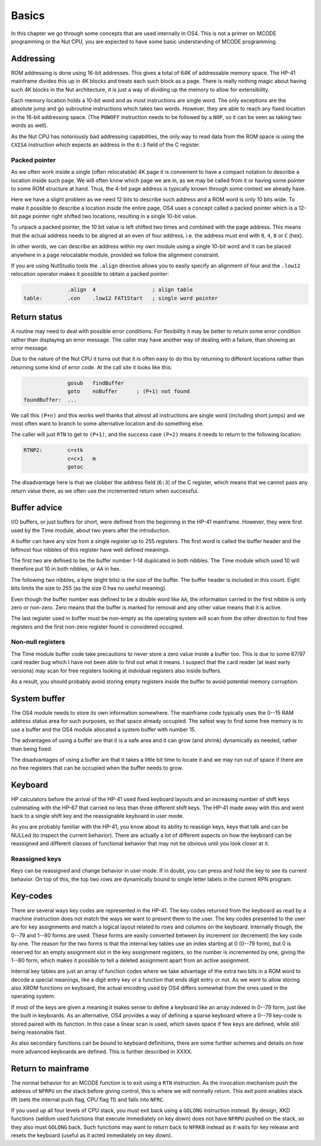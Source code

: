 ******
Basics
******

In this chapter we go through some concepts that are used internally
in OS4. This is not a primer on MCODE programming or the Nut CPU, you
are expected to have some basic understanding of MCODE programming.

Addressing
==========

ROM addressing is done using 16-bit addresses. This gives a total of
64K of addressable memory space. The HP-41 mainframe divides this up
in 4K blocks and treats each such block as a page. There is really
nothing magic about having such 4K blocks in the Nut architecture, it
is just a way of dividing up the memory to allow for extensibility.

Each memory location holds a 10-bit word and as most instructions are
single word. The only exceptions are the absolute jump and go
subroutine instructions which takes two words. However, they are able
to reach any fixed location in the 16-bit addressing space.
(The ``POWOFF`` instruction needs to be followed by a ``NOP``, so it can be seen
as taking two words as well).

As the Nut CPU has notoriously bad addressing capabilities, the only
way to read data from the ROM space is using the ``CXISA`` instruction
which expects an address in the ``6:3`` field of the C register.

Packed pointer
--------------

As we often work inside a single (often relocatable) 4K page it is
convenient to have a compact notation to describe a location inside
such page.
We will often know which page we are in, as we may be called
from it or having some pointer to some ROM structure at hand. Thus,
the 4-bit page address is typically known through some context we
already have.

Here we have a slight problem as we need 12 bits to describe such
address and a ROM word is only 10 bits wide. To make it possible to
describe a location inside the entire page, OS4 uses a concept called
a packed pointer which is a 12-bit page pointer right shifted two
locations, resulting in a single 10-bit value.

To unpack a packed pointer, the 10 bit value is left shifted two times
and combined with the page address. This means that the actual address
needs to be aligned at an even of four address, i.e. the address must
end with ``0``, ``4``, ``8`` or ``C`` (hex).

In other words, we can describe an address within my own module using
a single 10-bit word and it can be placed anywhere in a page
relocatable module, provided we follow the alignment constraint.

If you are using NutStudio tools the ``.align`` directive allows you
to easily specify an alignment of four and the ``.low12`` relocation
operator makes it possible to obtain a packed pointer:

.. code-block:: ca65

                 .align  4                  ; align table
   table:        .con    .low12 FAT1Start   ; single word pointer

Return status
=============

A routine may need to deal with possible error conditions.  For
flexibility it may be better to return some error condition rather
than displaying an error message. The caller may have another way of
dealing with a failure, than showing an error message.

Due to the nature of the Nut CPU it turns out that it is often easy to
do this by returning to different locations rather than returning
some kind of error code. At the call site it looks like this:

.. code-block:: ca65

                 gosub   findBuffer
                 goto    noBuffer      ; (P+1) not found
   foundBuffer:  ...

We call this ``(P+n)`` and this works well thanks that almost all
instructions are single word (including short jumps) and we most often
want to branch to some alternative location and do something else.

The caller will just ``RTN`` to get to ``(P+1)``, and the success case
``(P+2)`` means it needs to return to the following location:

.. code-block:: ca65

   RTNP2:        c=stk
                 c=c+1   m
                 gotoc

The disadvantage here is that we clobber the address field
(``6:3``) of the C register, which means that we cannot pass any return
value there, as we often use the incremented return when successful.

Buffer advice
=============

I/O buffers, or just buffers for short, were defined from the beginning
in the HP-41 mainframe. However, they were first used by the Time
module, about two years after the introduction.

A buffer can have any size from a single register up to 255
registers. The first word is called the buffer header and the leftmost
four nibbles of this register have well defined meanings.

The first two are defined to be the buffer number 1-14 duplicated in
both nibbles. The Time module which used 10 will therefore put 10 in
both nibbles, or ``AA`` in hex.

The following two nibbles, a byte (eight bits) is the size of the
buffer. The buffer header is included in this count. Eight bits limits
the size to 255 (as the size 0 has no useful meaning).

Even though the buffer number was defined to be a double word like
``AA``, the information carried in the first nibble is only zero
or non-zero. Zero means that the buffer is marked for removal and
any other value means that it is active.

The last register used in buffer must be non-empty as the operating
system will scan from the other direction to find free registers and
the first non-zero register found is considered occupied.

Non-null registers
------------------

The Time module buffer code take precautions to never store a zero
value inside a buffer too. This is due to some 67/97 card reader bug
which I have not been able to find out what it means. I suspect that the
card reader (at least early versions) may scan for free registers
looking at indvidual registers also inside buffers.

As a result, you should probably avoid storing empty registers inside
the buffer to avoid potential memory corruption.

System buffer
=============

The OS4 module needs to store its own information somewhere.
The mainframe code typically uses the 0--15 RAM address
status area for such purposes, so that space already occupied. The
safest way to find some free memory is to use a buffer and the OS4
module allocated a system buffer with number 15.

The advantages of using a buffer are that it is a safe area and it can
grow (and shrink) dynamically as needed, rather than being fixed.

The disadvantages of using a buffer are that it takes a little bit
time to locate it and we may run out of space if there are no free
registers that can be occupied when the buffer needs to grow.

Keyboard
========

HP calculators before the arrival of the HP-41 used fixed keyboard
layouts and an increasing number of shift keys culminating with the HP-67 that
carried no less than three different shift keys. The HP-41 made away
with this and went back to a single shift key and the reassignable
keyboard in user mode.

As you are probably familiar with the HP-41, you know about its
ability to reassign keys, keys that talk and can be NULLed (to inspect
the current behavior).
There are actually a lot of different aspects on how the keyboard can
be reassigned and different classes of functional behavior that may
not be obvious until you look closer at it.


Reassigned keys
---------------

Keys can be reassigned and change behavior in user mode. If in doubt,
you can press and hold the key to see its current behavior. On top of
this, the top two rows are dynamically bound to single letter labels
in the current RPN program.

Key-codes
=========

There are several ways key codes are represented in the HP-41.
The key codes returned from the keyboard as read by a machine
instruction does not match the ways we want to present them to the
user. The key codes presented to the user are for key assignments and
match a logical layout related to rows and columns on the
keyboard. Internally though, the 0--79 and 1--80 forms are used. These
forms are easily converted between by increment (or decrement) the
key code by one. The reason for the two forms is that the internal
key tables use an index starting at 0 (0--79 form), but 0 is reserved
for an empty assignment slot in the key assignment registers, so the
number is incremented by one, giving the 1--80 form, which makes it
possible to tell a deleted assignment apart from an active assignment.

Internal key tables are just an array of function codes where we take
advantage of the extra two bits in a ROM word to decode a special
meanings, like a digit entry key or a function that ends digit entry or
not. As we want to allow storing also XROM functions on keyboard, the
actual encoding used by OS4 differs somewhat from the ones used in the
operating system.

If most of the keys are given a meaning it makes sense to define a
keyboard like an array indexed in 0--79 form, just like the built in
keyboards. As an alternative, OS4 provides a way of defining a sparse
keyboard where a 0--79 key-code is stored paired with its
function. In this case a linear scan is used, which saves space
if few keys are defined, while still being reasonable fast.

As also secondary functions can be bound to keyboard definitions,
there are some further schemes and details on how more advanced
keyboards are defined. This is further described in XXXX.

Return to mainframe
===================

The normal behavior for an MCODE function is to exit using a ``RTN``
instruction. As the invocation mechanism push the address of ``NFRPU``
on the stack before giving control, this is where we will normally
return. This exit point enables stack lift (sets the internal push
flag, CPU flag 11) and falls into ``NFRC``.

If you used up all four levels of CPU stack, you must exit back using
a ``GOLONG`` instruction instead. By design, XKD functions (seldom
used functions that execute immediately on key down) does not have
``NFRPU`` pushed on the stack, so they also must ``GOLONG`` back. Such
functions may want to return back to ``NFRKB`` instead as it waits for
key release and resets the keyboard (useful as it acted immediately on
key down).
